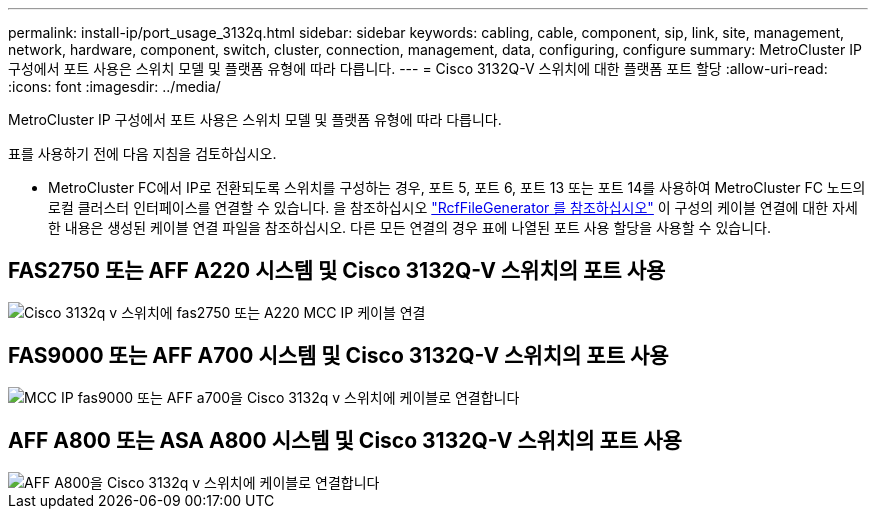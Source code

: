 ---
permalink: install-ip/port_usage_3132q.html 
sidebar: sidebar 
keywords: cabling, cable, component, sip, link, site, management, network, hardware, component, switch, cluster, connection, management, data, configuring, configure 
summary: MetroCluster IP 구성에서 포트 사용은 스위치 모델 및 플랫폼 유형에 따라 다릅니다. 
---
= Cisco 3132Q-V 스위치에 대한 플랫폼 포트 할당
:allow-uri-read: 
:icons: font
:imagesdir: ../media/


[role="lead"]
MetroCluster IP 구성에서 포트 사용은 스위치 모델 및 플랫폼 유형에 따라 다릅니다.

표를 사용하기 전에 다음 지침을 검토하십시오.

* MetroCluster FC에서 IP로 전환되도록 스위치를 구성하는 경우, 포트 5, 포트 6, 포트 13 또는 포트 14를 사용하여 MetroCluster FC 노드의 로컬 클러스터 인터페이스를 연결할 수 있습니다. 을 참조하십시오 link:https://mysupport.netapp.com/site/tools/tool-eula/rcffilegenerator["RcfFileGenerator 를 참조하십시오"^] 이 구성의 케이블 연결에 대한 자세한 내용은 생성된 케이블 연결 파일을 참조하십시오. 다른 모든 연결의 경우 표에 나열된 포트 사용 할당을 사용할 수 있습니다.




== FAS2750 또는 AFF A220 시스템 및 Cisco 3132Q-V 스위치의 포트 사용

image::../media/mcc_ip_cabling_a_fas2750_or_a220_to_a_cisco_3132q_v_switch.png[Cisco 3132q v 스위치에 fas2750 또는 A220 MCC IP 케이블 연결]



== FAS9000 또는 AFF A700 시스템 및 Cisco 3132Q-V 스위치의 포트 사용

image::../media/mcc_ip_cabling_a_fas9000_or_aff_a700_to_a_cisco_3132q_v_switch.png[MCC IP fas9000 또는 AFF a700을 Cisco 3132q v 스위치에 케이블로 연결합니다]



== AFF A800 또는 ASA A800 시스템 및 Cisco 3132Q-V 스위치의 포트 사용

image::../media/cabling_an_aff_a800_to_a_cisco_3132q_v_switch.png[AFF A800을 Cisco 3132q v 스위치에 케이블로 연결합니다]
